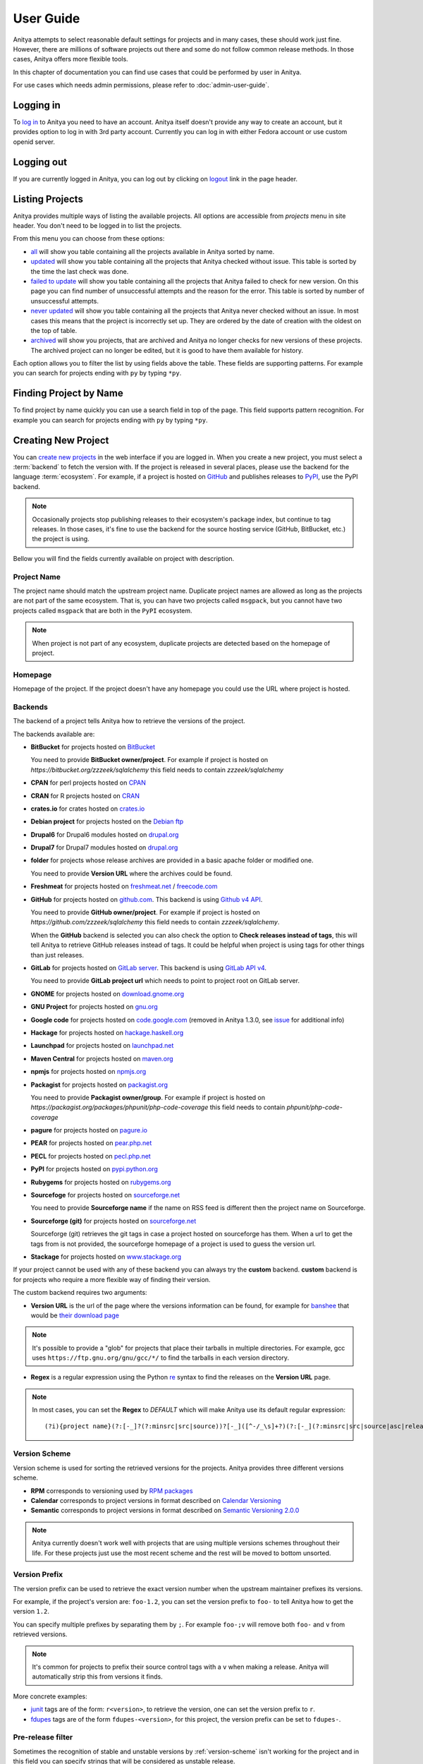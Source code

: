 ==========
User Guide
==========

Anitya attempts to select reasonable default settings for projects and in many
cases, these should work just fine. However, there are millions of software
projects out there and some do not follow common release methods. In those
cases, Anitya offers more flexible tools.

In this chapter of documentation you can find use cases that could be performed
by user in Anitya.

For use cases which needs admin permissions, please refer to :doc:`admin-user-guide`.


Logging in
==========

To `log in`_ to Anitya you need to have an account. Anitya itself doesn't provide
any way to create an account, but it provides option to log in with 3rd party
account. Currently you can log in with either Fedora account or use custom openid
server.


Logging out
===========

If you are currently logged in Anitya, you can log out by clicking on `logout`_
link in the page header.


Listing Projects
================

Anitya provides multiple ways of listing the available projects. All options
are accessible from *projects* menu in site header. You don't need to be logged
in to list the projects.

From this menu you can choose from these options:

* `all`_ will show you table containing all the projects available in Anitya
  sorted by name.
* `updated`_ will show you table containing all the projects that Anitya checked
  without issue. This table is sorted by the time the last check was done.
* `failed to update`_ will show you table containing all the projects that Anitya
  failed to check for new version. On this page you can find number of unsuccessful
  attempts and the reason for the error. This table is sorted by number of unsuccessful
  attempts.
* `never updated`_ will show you table containing all the projects that Anitya never
  checked without an issue. In most cases this means that the project is incorrectly
  set up. They are ordered by the date of creation with the oldest on the top of table.
* `archived`_ will show you projects, that are archived and Anitya no longer checks
  for new versions of these projects. The archived project can no longer be edited, but
  it is good to have them available for history.

Each option allows you to filter the list by using fields above the table. These
fields are supporting patterns. For example you can search for projects ending
with ``py`` by typing ``*py``.


Finding Project by Name
=======================

To find project by name quickly you can use a search field in top of the page.
This field supports pattern recognition. For example you can search for projects ending
with ``py`` by typing ``*py``.


.. _creating-project:

Creating New Project
====================

You can `create new projects`_ in the web interface if you are logged in.
When you create a new project, you must select a :term:`backend` to fetch
the version with. If the project is released in several places, please use
the backend for the language :term:`ecosystem`. For example, if a project is
hosted on `GitHub`_ and publishes releases to `PyPI`_, use the PyPI backend.

.. note::
    Occasionally projects stop publishing releases to their ecosystem's package
    index, but continue to tag releases. In those cases, it's fine to use the
    backend for the source hosting service (GitHub, BitBucket, etc.) the project
    is using.

Bellow you will find the fields currently available on project with description.


Project Name
------------

The project name should match the upstream project name. Duplicate project names
are allowed as long as the projects are not part of the same ecosystem. That is,
you can have two projects called ``msgpack``, but you cannot have two projects
called ``msgpack`` that are both in the ``PyPI`` ecosystem.

.. note::
    When project is not part of any ecosystem, duplicate projects are detected
    based on the homepage of project.


Homepage
--------

Homepage of the project. If the project doesn't have any homepage you could use the URL
where project is hosted.


Backends
--------

The backend of a project tells Anitya how to retrieve the versions of the
project.

The backends available are:

* **BitBucket** for projects hosted on `BitBucket <https://bitbucket.org>`_

  You need to provide **BitBucket owner/project**. For example if project is hosted on
  *https://bitbucket.org/zzzeek/sqlalchemy* this field needs to contain *zzzeek/sqlalchemy*

* **CPAN** for perl projects hosted on `CPAN <https://www.cpan.org/>`_

* **CRAN** for R projects hosted on `CRAN <https://cran.r-project.org/>`_

* **crates.io** for crates hosted on `crates.io <https://crates.io/>`_

* **Debian project** for projects hosted on the
  `Debian ftp <http://ftp.debian.org/debian/pool/main/>`_

* **Drupal6** for Drupal6 modules hosted on
  `drupal.org <https://drupal.org/project/>`_

* **Drupal7** for Drupal7 modules hosted on
  `drupal.org <https://drupal.org/project/>`_

* **folder** for projects whose release archives are provided in a
  basic apache folder or modified one.

  You need to provide **Version URL** where the archives could be found.

* **Freshmeat** for projects hosted on
  `freshmeat.net <http://freshmeat.net/>`_ / `freecode.com <http://freecode.com/>`_

* **GitHub** for projects hosted on `github.com <https://github.com/>`_.
  This backend is using `Github v4 API <https://developer.github.com/v4/>`_.
  
  You need to provide **GitHub owner/project**. For example if project is hosted on
  *https://github.com/zzzeek/sqlalchemy* this field needs to contain *zzzeek/sqlalchemy*.

  When the **GitHub** backend is selected you can also check the option to **Check releases
  instead of tags**, this will tell Anitya to retrieve GitHub releases instead of tags.
  It could be helpful when project is using tags for other things than just releases.

* **GitLab** for projects hosted on
  `GitLab server <https://about.gitlab.com/>`_.
  This backend is using `GitLab API v4 <https://docs.gitlab.com/ee/api/README.html>`_.

  You need to provide **GitLab project url** which needs to point to project root on
  GitLab server.

* **GNOME** for projects hosted on
  `download.gnome.org <https://download.gnome.org/sources/>`_

* **GNU Project** for projects hosted on `gnu.org <https://www.gnu.org/software/>`_
 
* **Google code** for projects hosted on
  `code.google.com <https://code.google.com/>`_
  (removed in Anitya 1.3.0, see `issue <https://github.com/fedora-infra/anitya/issues/1068>`_ for additional info)

* **Hackage** for projects hosted on
  `hackage.haskell.org <https://hackage.haskell.org/>`_

* **Launchpad** for projects hosted on
  `launchpad.net <https://launchpad.net/>`_

* **Maven Central** for projects hosted on
  `maven.org <https://search.maven.org/>`_

* **npmjs** for projects hosted on `npmjs.org <https://www.npmjs.org/>`_

* **Packagist** for projects hosted on
  `packagist.org <https://packagist.org/>`_

  You need to provide **Packagist owner/group**. For example if project is hosted on
  *https://packagist.org/packages/phpunit/php-code-coverage* this field needs to contain
  *phpunit/php-code-coverage*

* **pagure** for projects hosted on
  `pagure.io <https://pagure.io/>`_

* **PEAR** for projects hosted on
  `pear.php.net <https://pear.php.net/>`_

* **PECL** for projects hosted on
  `pecl.php.net <https://pecl.php.net/>`_

* **PyPI** for projects hosted on
  `pypi.python.org <https://pypi.python.org/pypi>`_

* **Rubygems** for projects hosted on
  `rubygems.org <https://rubygems.org/>`_

* **Sourcefoge** for projects hosted on
  `sourceforge.net <https://sourceforge.net/>`_

  You need to provide **Sourceforge name** if the name on RSS feed is different then the
  project name on Sourceforge.

* **Sourceforge (git)** for projects hosted on
  `sourceforge.net <https://sourceforge.net>`__

  Sourceforge (git) retrieves the git tags in case a project hosted on sourceforge has them.
  When a url to get the tags from is not provided, the sourceforge homepage of a project
  is used to guess the version url.

* **Stackage** for projects hosted on
  `www.stackage.org <https://www.stackage.org/>`_

If your project cannot be used with any of these backend you can always try
the **custom** backend. **custom** backend is for projects who require a more
flexible way of finding their version.

The custom backend requires two arguments:

* **Version URL** is the url of the page where the versions information can be
  found, for example for `banshee <http://banshee.fm/>`_
  that would be `their download page <http://banshee.fm/download/>`_

.. note::
    It's possible to provide a "glob" for projects that place their tarballs
    in multiple directories. For example, gcc uses
    ``https://ftp.gnu.org/gnu/gcc/*/`` to find the tarballs in each version
    directory.

* **Regex** is a regular expression using the Python `re`_ syntax to find the
  releases on the **Version URL** page.

.. note:: In most cases, you can set the **Regex** to `DEFAULT` which will
          make Anitya use its default regular expression:

          ::

             	(?i){project name}(?:[-_]?(?:minsrc|src|source))?[-_]([^-/_\s]+?)(?:[-_](?:minsrc|src|source|asc|release))?\.(?:tar|t[bglx]z|tbz2|zip)

.. _version-scheme:

Version Scheme
--------------

Version scheme is used for sorting the retrieved versions for the projects.
Anitya provides three different versions scheme.

* **RPM** corresponds to versioning used by `RPM packages <https://docs.fedoraproject.org/en-US/packaging-guidelines/Versioning/>`_ 

* **Calendar** corresponds to project versions in format described
  on `Calendar Versioning <https://calver.org/>`_

* **Semantic** corresponds to project versions in format described
  on `Semantic Versioning 2.0.0 <https://semver.org/>`_

.. note::
    Anitya currently doesn't work well with projects that are using multiple
    versions schemes throughout their life. For these projects just use the most
    recent scheme and the rest will be moved to bottom unsorted.


Version Prefix
--------------

The version prefix can be used to retrieve the exact version number when the
upstream maintainer prefixes its versions.

For example, if the project's version are: ``foo-1.2``, you can set the
version prefix to ``foo-`` to tell Anitya how to get the version ``1.2``.

You can specify multiple prefixes by separating them by ``;``. For example
``foo-;v`` will remove both ``foo-`` and ``v`` from retrieved versions.

.. note::
    It's common for projects to prefix their source control tags with a ``v`` when
    making a release. Anitya will automatically strip this from versions it finds.

More concrete examples:

* `junit <https://github.com/junit-team/junit/tags>`_ tags are of the form:
  ``r<version>``, to retrieve the version, one can set the version prefix
  to ``r``.

* `fdupes <https://github.com/adrianlopezroche/fdupes/tags>`_ tags are of
  the form ``fdupes-<version>``, for this project, the version prefix can
  be set to ``fdupes-``.


Pre-release filter
------------------

Sometimes the recognition of stable and unstable versions by :ref:`version-scheme` isn't
working for the project and in this field you can specify strings that will be considered
as unstable release.

For example, if the project's version are: ``1.2alpha``, you can set the
pre-release filter to ``alpha`` to tell Anitya to treat this release as unstable.

You can specify multiple filters by separating them by ``;``. For example
``alpha;beta`` will mark versions with ``alpha`` and ``beta`` as unstable.

.. note::
   This filter is applied after recognition of unstable versions by :ref:`version-scheme`.
   So the filter is not needed for cases where :ref:`version-scheme` is able to recognize
   unstable versions.


Version filter
--------------

Sometimes the upstream project is tagging things that aren't releases. For this case
you can use this field to specify which version shouldn't be retrieved by Anitya.

For example, if the project has tag ``xyz``, you can set the
version filter to ``xyz`` to tell Anitya to ignore this tag.

You can specify multiple filters by separating them by ``;``. For example
``notrelease;test`` will ignore versions with ``notrelease`` and ``test``.

.. note::
   This filter is not applied on version that is already retrieved, but if you
   create the filter and the admin deletes the version, it will not be retrieved
   again.


Regular Expressions
-------------------

Sometimes you need to use a custom regular expression to find the version
on a page. Anitya accepts user-defined regular expressions using the Python
`re`_ syntax. This option is only available when using **custom** backend.

The simplest way to check your regular expression is to open a python shell
and test it.

Below is an example on how it can be done::

  >>> url = 'http://www.opendx.org/download.html'
  >>>
  >>> import requests
  >>> import re
  >>> text = requests.get(url).text
  >>> re.findall('version.is ([\d]*)\.', text)
  [u'4']
  >>> re.findall('version.is ([\d\.-]*)\.', text)
  [u'4.4.4']

If you prefer graphical representation you can use
`Debuggex <https://www.debuggex.com/>`_.

The regular expression ``version.is ([\d\.]*)\.`` can then be provided to
anitya and used to find the new releases.

.. note::
    Only the captured groups are used as version, delimited by dot.
    For example: ``1_2_3`` could be captured by regular expression ``(\d)_(\d)_(\d)``.
    This will create version ``1.2.3``.


Check latest release on submit
------------------------------

This option will tell the Anitya to do a check for versions when the project is
submitted. In other case the project is scheduled and checked on next run check service,
this service is doing checks regularly multiple times a day.


Distro (optional)
-----------------

When creating a new project in Anitya you can specify distribution in which the project
could be found. You can select from distributions that are already available in Anitya
or you can create a new one later, see :ref:`creating-distribution`.


Package (optional)
------------------

If you selected the distribution you must write the package name under which the project
is known in distribution. For example python projects in Fedora distribution are prefixed
with ``python3-`` prefix, so the project *alembic* will be called ``python3-alembic`` in
Fedora. However the name of the project in Anitya should still be *alembic*.


Test check
----------

You can test your changes before submitting by using the **Test check** button at the bottom
of the project form. This will take the current values from the fields and do a check for
new version with temporary project. This is very useful if you are doing multiple changes
and you are not sure of the output.


Editing Project
===============

You can edit any project in the web interface if you have logged in.
The editing of a project could be done from the project page by clicking
on button **Edit**.

The editing is very similar to creating a new project with the exception of optional
fields which are missing. For field reference please check :ref:`creating-project`.


.. _creating-distribution-mapping:

Creating New Distribution Mapping
=================================

To add a new mapping of the project to distribution you can use **Add new distribution mapping**
under the *Mappings* table on project page.

This opens a new page which allows you to add a new mapping for the distribution of your choice.


Distribution
------------

You can select from distributions that are already available in Anitya
or you can create a new one and add the mapping later, see :ref:`creating-distribution`
for how to create a new distribution.


Package name
------------

If you selected the distribution you must write the package name under which the project
is known in distribution. For example python projects in Fedora distribution are prefixed
with ``python3-`` prefix, so the project *alembic* will be called ``python3-alembic`` in
Fedora.


Editing Distribution Mapping
============================

To edit existing mapping of the project to distribution you can use **Edit** button beside
corresponding mapping in the *Mappings* table on project page.

This opens a new page which is similar to :ref:`creating-distribution-mapping` page.
See :ref:`creating-distribution-mapping` for more info about fields.


Flagging a Project
==================

If you find a project which contains bad version, is duplicate, or is no longer supported upstream,
you can flag this project. To flag a project you can use **Flag** button in top of the project
page. This will redirect you to *Flag project* form, where you need to provide a reason. The flagged
project will be later reviewed by admin user. 

.. _listing-distributions:

Listing Distributions
=====================

Anitya provides a way to look at all the distributions that Anitya knows about and that could be used
when working with project mapping. To list all the distributions just click on the `distros`_ link in
the header of page. This will show you a page with list of all the distributions sorted by name.


.. _creating-distribution:

Creating a New Distribution
===========================

If you are missing any distribution in Anitya you can add it. To add a new distribution first list the
existing distributions, see :ref:`listing-distributions`, and then click `Add a new distribution`_ button.
This will redirect you to a new page where you can fill out a distribution name and submit the new
distribution.

Obtaining an API Token
======================

If you need to communicate through API with Anitya (see :doc:`api` for more info) you will need
an API token for any operation that is changing data in Anitya. To obtain one, you need to
click on the `settings`_ link in page header. This will redirect you to your user settings page.
Here you can see your User Id, which could be needed by admin user for some use cases,
and API tokens. You can create a new token here, just provide some description (optional)
and click **Create API Token** button.

Removing an API Token
=====================

If you wish to remove an existing API token created for your account, you need to
click on the `settings`_ link in page header. This will redirect you to your user settings page.
Here you can see your User Id, which could be needed by admin user for some use cases,
and API tokens. You can remove a existing token here, just click **Remove API Token** button
beside the API token you want to remove.

Reporting Issues
================

You can report problems on our `issue tracker`_. The `source code`_ is also
available on GitHub. The development team hangs out in ``#fedora-apps`` on the
`libera <https://libera.chat/>`_ network. Please do stop by and say hello.

.. _log in: https://release-monitoring.org/login
.. _logout: https://release-monitoring.org/logout
.. _all: https://release-monitoring.org/projects
.. _updated: https://release-monitoring.org/projects/updates
.. _failed to update: https://release-monitoring.org/projects/updates/failed
.. _never updated: https://release-monitoring.org/projects/updates/never_updated
.. _archived: https://release-monitoring.org/projects/updates/archived
.. _distros: https://release-monitoring.org/distros
.. _settings: https://release-monitoring.org/settings
.. _Add a new distribution: https://release-monitoring.org/distro/add
.. _create new projects: https://release-monitoring.org/project/new
.. _GitHub: https://github.com/
.. _PyPI: https://pypi.python.org/
.. _re: https://docs.python.org/3/library/re.html
.. _issue tracker: https://github.com/fedora-infra/anitya/issues
.. _source code: https://github.com/fedora-infra/anitya
